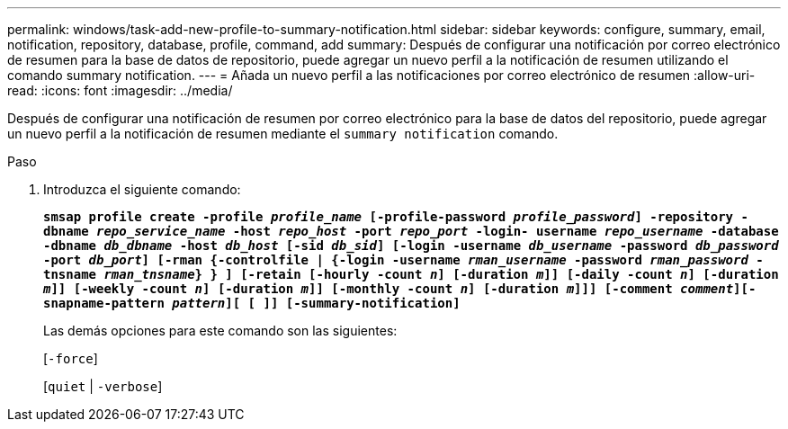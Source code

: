 ---
permalink: windows/task-add-new-profile-to-summary-notification.html 
sidebar: sidebar 
keywords: configure, summary, email, notification, repository, database, profile, command, add 
summary: Después de configurar una notificación por correo electrónico de resumen para la base de datos de repositorio, puede agregar un nuevo perfil a la notificación de resumen utilizando el comando summary notification. 
---
= Añada un nuevo perfil a las notificaciones por correo electrónico de resumen
:allow-uri-read: 
:icons: font
:imagesdir: ../media/


[role="lead"]
Después de configurar una notificación de resumen por correo electrónico para la base de datos del repositorio, puede agregar un nuevo perfil a la notificación de resumen mediante el `summary notification` comando.

.Paso
. Introduzca el siguiente comando:
+
`*smsap profile create -profile _profile_name_ [-profile-password _profile_password_] -repository -dbname _repo_service_name_ -host _repo_host_ -port _repo_port_ -login- username _repo_username_ -database -dbname _db_dbname_ -host _db_host_ [-sid _db_sid_] [-login -username _db_username_ -password _db_password_ -port _db_port_] [-rman {-controlfile | {-login -username _rman_username_ -password _rman_password_ -tnsname _rman_tnsname_} } ] [-retain [-hourly -count _n_] [-duration _m_]] [-daily -count _n_] [-duration _m_]] [-weekly -count _n_] [-duration _m_]] [-monthly -count _n_] [-duration _m_]]] [-comment _comment_][-snapname-pattern _pattern_][ [ ]] [-summary-notification]*`

+
Las demás opciones para este comando son las siguientes:

+
[`-force`]

+
[`quiet` | `-verbose`]


